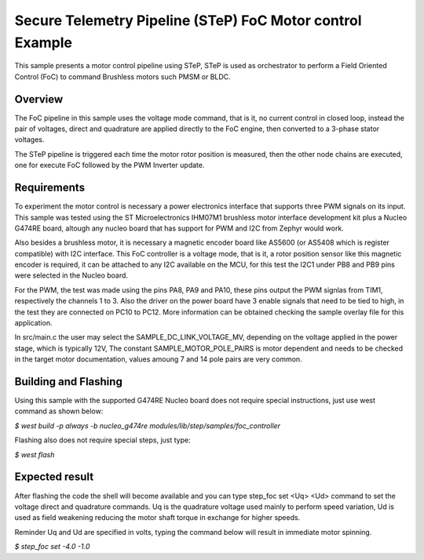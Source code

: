 .. step-foc-sample:

Secure Telemetry Pipeline (STeP) FoC Motor control Example
##########################################################
This sample presents a motor control pipeline using STeP, 
STeP is used as orchestrator to perform a Field Oriented 
Control (FoC) to command Brushless motors such PMSM or BLDC.

Overview
********
The FoC pipeline in this sample uses the voltage mode command,
that is it, no current control in closed loop, instead the pair
of voltages, direct and quadrature are applied directly to the
FoC engine, then converted to a 3-phase stator voltages.

The STeP pipeline is triggered each time the motor rotor position
is measured, then the other node chains are executed, one for 
execute FoC followed by the PWM Inverter update.

Requirements
************
To experiment the motor control is necessary a power electronics interface
that supports three PWM signals on its input. This sample was tested using 
the ST Microelectronics IHM07M1 brushless motor interface development kit
plus a Nucleo G474RE board, altough any nucleo board that has support for 
PWM and I2C from Zephyr would work.

Also besides a brushless motor, it is necessary a magnetic encoder board 
like AS5600 (or AS5408 which is register compatible) with I2C interface.
This FoC controller is a voltage mode, that is it, a rotor position sensor 
like this magnetic encoder is required, it can be attached to any I2C 
available on the MCU, for this test the I2C1 under PB8 and PB9 pins 
were selected in the Nucleo board.

For the PWM, the test was made using the pins PA8, PA9 and PA10, these 
pins output the PWM signlas from TIM1, respectively the channels 1 to 3.
Also the driver on the power board have 3 enable signals that need to be
tied to high, in the test they are connected on PC10 to PC12. More 
information can be obtained checking the sample overlay file for this
application. 

In src/main.c the user may select the SAMPLE_DC_LINK_VOLTAGE_MV, depending
on the voltage applied in the power stage, which is typically 12V, The 
constant SAMPLE_MOTOR_POLE_PAIRS is motor dependent and needs to be checked
in the target motor documentation, values amoung 7 and 14 pole pairs are 
very common.

Building and Flashing
*********************
Using this sample with the supported G474RE Nucleo board does not 
require special instructions, just use west command as shown below:

`$ west build -p always -b nucleo_g474re modules/lib/step/samples/foc_controller`

Flashing also does not require special steps, just type:

`$ west flash`

Expected result
***************
After flashing the code the shell will become available and 
you can type step_foc set <Uq> <Ud> command to set the voltage direct 
and quadrature commands. Uq is the quadrature voltage used mainly 
to perform speed variation, Ud is used as field weakening reducing 
the motor shaft torque in exchange for higher speeds.

Reminder Uq and Ud are specified in volts, typing the command below 
will result in immediate motor spinning.

`$ step_foc set -4.0 -1.0`
